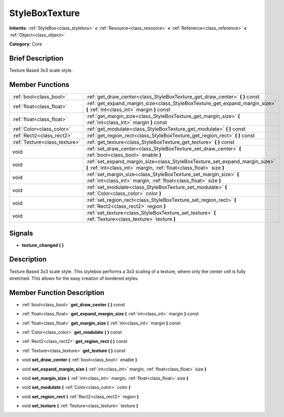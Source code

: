 .. Generated automatically by doc/tools/makerst.py in Godot's source tree.
.. DO NOT EDIT THIS FILE, but the doc/base/classes.xml source instead.

.. _class_StyleBoxTexture:

StyleBoxTexture
===============

**Inherits:** :ref:`StyleBox<class_stylebox>` **<** :ref:`Resource<class_resource>` **<** :ref:`Reference<class_reference>` **<** :ref:`Object<class_object>`

**Category:** Core

Brief Description
-----------------

Texture Based 3x3 scale style.

Member Functions
----------------

+--------------------------------+--------------------------------------------------------------------------------------------------------------------------------------------------------+
| :ref:`bool<class_bool>`        | :ref:`get_draw_center<class_StyleBoxTexture_get_draw_center>`  **(** **)** const                                                                       |
+--------------------------------+--------------------------------------------------------------------------------------------------------------------------------------------------------+
| :ref:`float<class_float>`      | :ref:`get_expand_margin_size<class_StyleBoxTexture_get_expand_margin_size>`  **(** :ref:`int<class_int>` margin  **)** const                           |
+--------------------------------+--------------------------------------------------------------------------------------------------------------------------------------------------------+
| :ref:`float<class_float>`      | :ref:`get_margin_size<class_StyleBoxTexture_get_margin_size>`  **(** :ref:`int<class_int>` margin  **)** const                                         |
+--------------------------------+--------------------------------------------------------------------------------------------------------------------------------------------------------+
| :ref:`Color<class_color>`      | :ref:`get_modulate<class_StyleBoxTexture_get_modulate>`  **(** **)** const                                                                             |
+--------------------------------+--------------------------------------------------------------------------------------------------------------------------------------------------------+
| :ref:`Rect2<class_rect2>`      | :ref:`get_region_rect<class_StyleBoxTexture_get_region_rect>`  **(** **)** const                                                                       |
+--------------------------------+--------------------------------------------------------------------------------------------------------------------------------------------------------+
| :ref:`Texture<class_texture>`  | :ref:`get_texture<class_StyleBoxTexture_get_texture>`  **(** **)** const                                                                               |
+--------------------------------+--------------------------------------------------------------------------------------------------------------------------------------------------------+
| void                           | :ref:`set_draw_center<class_StyleBoxTexture_set_draw_center>`  **(** :ref:`bool<class_bool>` enable  **)**                                             |
+--------------------------------+--------------------------------------------------------------------------------------------------------------------------------------------------------+
| void                           | :ref:`set_expand_margin_size<class_StyleBoxTexture_set_expand_margin_size>`  **(** :ref:`int<class_int>` margin, :ref:`float<class_float>` size  **)** |
+--------------------------------+--------------------------------------------------------------------------------------------------------------------------------------------------------+
| void                           | :ref:`set_margin_size<class_StyleBoxTexture_set_margin_size>`  **(** :ref:`int<class_int>` margin, :ref:`float<class_float>` size  **)**               |
+--------------------------------+--------------------------------------------------------------------------------------------------------------------------------------------------------+
| void                           | :ref:`set_modulate<class_StyleBoxTexture_set_modulate>`  **(** :ref:`Color<class_color>` color  **)**                                                  |
+--------------------------------+--------------------------------------------------------------------------------------------------------------------------------------------------------+
| void                           | :ref:`set_region_rect<class_StyleBoxTexture_set_region_rect>`  **(** :ref:`Rect2<class_rect2>` region  **)**                                           |
+--------------------------------+--------------------------------------------------------------------------------------------------------------------------------------------------------+
| void                           | :ref:`set_texture<class_StyleBoxTexture_set_texture>`  **(** :ref:`Texture<class_texture>` texture  **)**                                              |
+--------------------------------+--------------------------------------------------------------------------------------------------------------------------------------------------------+

Signals
-------

-  **texture_changed**  **(** **)**

Description
-----------

Texture Based 3x3 scale style. This stylebox performs a 3x3 scaling of a texture, where only the center cell is fully stretched. This allows for the easy creation of bordered styles.

Member Function Description
---------------------------

.. _class_StyleBoxTexture_get_draw_center:

- :ref:`bool<class_bool>`  **get_draw_center**  **(** **)** const

.. _class_StyleBoxTexture_get_expand_margin_size:

- :ref:`float<class_float>`  **get_expand_margin_size**  **(** :ref:`int<class_int>` margin  **)** const

.. _class_StyleBoxTexture_get_margin_size:

- :ref:`float<class_float>`  **get_margin_size**  **(** :ref:`int<class_int>` margin  **)** const

.. _class_StyleBoxTexture_get_modulate:

- :ref:`Color<class_color>`  **get_modulate**  **(** **)** const

.. _class_StyleBoxTexture_get_region_rect:

- :ref:`Rect2<class_rect2>`  **get_region_rect**  **(** **)** const

.. _class_StyleBoxTexture_get_texture:

- :ref:`Texture<class_texture>`  **get_texture**  **(** **)** const

.. _class_StyleBoxTexture_set_draw_center:

- void  **set_draw_center**  **(** :ref:`bool<class_bool>` enable  **)**

.. _class_StyleBoxTexture_set_expand_margin_size:

- void  **set_expand_margin_size**  **(** :ref:`int<class_int>` margin, :ref:`float<class_float>` size  **)**

.. _class_StyleBoxTexture_set_margin_size:

- void  **set_margin_size**  **(** :ref:`int<class_int>` margin, :ref:`float<class_float>` size  **)**

.. _class_StyleBoxTexture_set_modulate:

- void  **set_modulate**  **(** :ref:`Color<class_color>` color  **)**

.. _class_StyleBoxTexture_set_region_rect:

- void  **set_region_rect**  **(** :ref:`Rect2<class_rect2>` region  **)**

.. _class_StyleBoxTexture_set_texture:

- void  **set_texture**  **(** :ref:`Texture<class_texture>` texture  **)**


